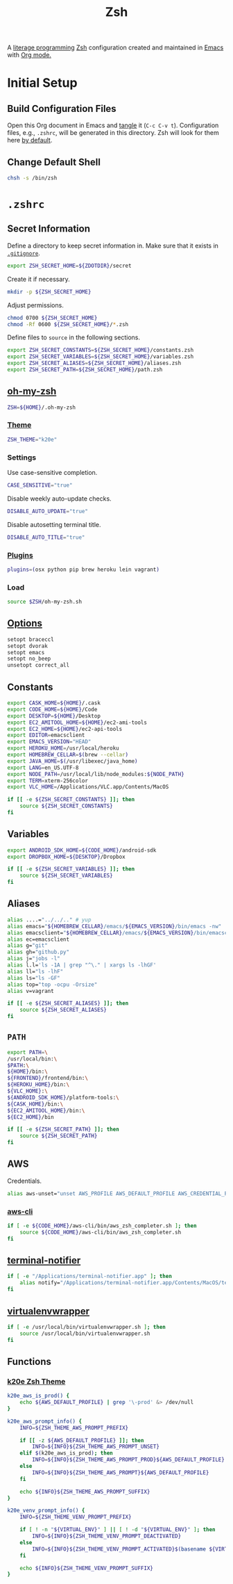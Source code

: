 #+TITLE: Zsh
#+OPTIONS: toc:nil num:nil

A [[http://en.wikipedia.org/wiki/Literate_programming][literage programming]] [[http://www.zsh.org/][Zsh]] configuration created and maintained in [[http://www.gnu.org/software/emacs/][Emacs]] with
[[http://orgmode.org/][Org mode.]]

#+TOC: headlines 2

* Initial Setup

** Build Configuration Files

   Open this Org document in Emacs and [[http://orgmode.org/manual/tangle.html#tangle][tangle]] it (=C-c C-v t=).  Configuration
   files, e.g., =.zshrc=, will be generated in this directory.  Zsh will look
   for them here [[http://zsh.sourceforge.net/Doc/Release/Files.html#Files][by default]].

** Change Default Shell

   #+BEGIN_SRC sh
     chsh -s /bin/zsh
   #+END_SRC

* =.zshrc=
  :PROPERTIES:
  :header-args: :tangle .zshrc
  :END:

** Secret Information

   Define a directory to keep secret information in.  Make sure that it exists
   in [[https://github.com/krismolendyke/.zsh/blob/master/.gitignore][=.gitignore=]].

   #+BEGIN_SRC sh
     export ZSH_SECRET_HOME=${ZDOTDIR}/secret
   #+END_SRC

   Create it if necessary.

   #+BEGIN_SRC sh
     mkdir -p ${ZSH_SECRET_HOME}
   #+END_SRC

   Adjust permissions.

   #+BEGIN_SRC sh
     chmod 0700 ${ZSH_SECRET_HOME}
     chmod -Rf 0600 ${ZSH_SECRET_HOME}/*.zsh
   #+END_SRC

   Define files to =source= in the following sections.

   #+BEGIN_SRC sh
     export ZSH_SECRET_CONSTANTS=${ZSH_SECRET_HOME}/constants.zsh
     export ZSH_SECRET_VARIABLES=${ZSH_SECRET_HOME}/variables.zsh
     export ZSH_SECRET_ALIASES=${ZSH_SECRET_HOME}/aliases.zsh
     export ZSH_SECRET_PATH=${ZSH_SECRET_HOME}/path.zsh
   #+END_SRC

** [[https://github.com/krismolendyke/oh-my-zsh][oh-my-zsh]]

   #+BEGIN_SRC sh
     ZSH=${HOME}/.oh-my-zsh
   #+END_SRC

*** [[https://github.com/krismolendyke/oh-my-zsh/blob/master/themes/k20e.zsh-theme][Theme]]

    #+BEGIN_SRC sh
      ZSH_THEME="k20e"
    #+END_SRC

*** Settings

    Use case-sensitive completion.

    #+BEGIN_SRC sh
      CASE_SENSITIVE="true"
    #+END_SRC

    Disable weekly auto-update checks.

    #+BEGIN_SRC sh
      DISABLE_AUTO_UPDATE="true"
    #+END_SRC

    Disable autosetting terminal title.

    #+BEGIN_SRC sh
      DISABLE_AUTO_TITLE="true"
    #+END_SRC

*** [[https://github.com/krismolendyke/oh-my-zsh/tree/master/plugins][Plugins]]

    #+BEGIN_SRC sh
      plugins=(osx python pip brew heroku lein vagrant)
    #+END_SRC

*** Load

    #+BEGIN_SRC sh
      source $ZSH/oh-my-zsh.sh
    #+END_SRC

** [[http://zsh.sourceforge.net/Doc/Release/Options-Index.html][Options]]

   #+BEGIN_SRC sh
     setopt braceccl
     setopt dvorak
     setopt emacs
     setopt no_beep
     unsetopt correct_all
   #+END_SRC

** Constants

   #+BEGIN_SRC sh
     export CASK_HOME=${HOME}/.cask
     export CODE_HOME=${HOME}/Code
     export DESKTOP=${HOME}/Desktop
     export EC2_AMITOOL_HOME=${HOME}/ec2-ami-tools
     export EC2_HOME=${HOME}/ec2-api-tools
     export EDITOR=emacsclient
     export EMACS_VERSION="HEAD"
     export HEROKU_HOME=/usr/local/heroku
     export HOMEBREW_CELLAR=$(brew --cellar)
     export JAVA_HOME=$(/usr/libexec/java_home)
     export LANG=en_US.UTF-8
     export NODE_PATH=/usr/local/lib/node_modules:${NODE_PATH}
     export TERM=xterm-256color
     export VLC_HOME=/Applications/VLC.app/Contents/MacOS
   #+END_SRC

   #+BEGIN_SRC sh
     if [[ -e ${ZSH_SECRET_CONSTANTS} ]]; then
         source ${ZSH_SECRET_CONSTANTS}
     fi
   #+END_SRC

** Variables

   #+BEGIN_SRC sh
     export ANDROID_SDK_HOME=${CODE_HOME}/android-sdk
     export DROPBOX_HOME=${DESKTOP}/Dropbox
   #+END_SRC

   #+BEGIN_SRC sh
     if [[ -e ${ZSH_SECRET_VARIABLES} ]]; then
         source ${ZSH_SECRET_VARIABLES}
     fi
   #+END_SRC

** Aliases

   #+BEGIN_SRC sh
     alias ....="../../.." # yup
     alias emacs="${HOMEBREW_CELLAR}/emacs/${EMACS_VERSION}/bin/emacs -nw"
     alias emacsclient="${HOMEBREW_CELLAR}/emacs/${EMACS_VERSION}/bin/emacsclient --no-wait"
     alias ec=emacsclient
     alias g="git"
     alias gh="github.py"
     alias j="jobs -l"
     alias l.l='ls -1A | grep "^\." | xargs ls -lhGF'
     alias ll="ls -lhF"
     alias ls="ls -GF"
     alias top="top -ocpu -Orsize"
     alias v=vagrant
   #+END_SRC

   #+BEGIN_SRC sh
     if [[ -e ${ZSH_SECRET_ALIASES} ]]; then
         source ${ZSH_SECRET_ALIASES}
     fi
   #+END_SRC

** =PATH=

   #+BEGIN_SRC sh
     export PATH=\
     /usr/local/bin:\
     $PATH:\
     ${HOME}/bin:\
     ${FRONTEND}/frontend/bin:\
     ${HEROKU_HOME}/bin:\
     ${VLC_HOME}:\
     ${ANDROID_SDK_HOME}/platform-tools:\
     ${CASK_HOME}/bin:\
     ${EC2_AMITOOL_HOME}/bin:\
     ${EC2_HOME}/bin
   #+END_SRC

   #+BEGIN_SRC sh
     if [[ -e ${ZSH_SECRET_PATH} ]]; then
         source ${ZSH_SECRET_PATH}
     fi
   #+END_SRC

** AWS

   Credentials.

   #+BEGIN_SRC sh
     alias aws-unset="unset AWS_PROFILE AWS_DEFAULT_PROFILE AWS_CREDENTIAL_FILE EC2_CERT EC2_PRIVATE_KEY"
   #+END_SRC

*** [[http://aws.amazon.com/cli/][aws-cli]]

    #+BEGIN_SRC sh
      if [ -e ${CODE_HOME}/aws-cli/bin/aws_zsh_completer.sh ]; then
          source ${CODE_HOME}/aws-cli/bin/aws_zsh_completer.sh
      fi
    #+END_SRC

** [[https://github.com/alloy/terminal-notifier][terminal-notifier]]

   #+BEGIN_SRC sh
     if [ -e "/Applications/terminal-notifier.app" ]; then
         alias notify="/Applications/terminal-notifier.app/Contents/MacOS/terminal-notifier"
     fi
   #+END_SRC

** [[https://virtualenvwrapper.readthedocs.org/en/latest/][virtualenvwrapper]]

   #+BEGIN_SRC sh
     if [ -e /usr/local/bin/virtualenvwrapper.sh ]; then
         source /usr/local/bin/virtualenvwrapper.sh
     fi
   #+END_SRC

** Functions

*** [[https://github.com/krismolendyke/oh-my-zsh/blob/master/themes/k20e.zsh-theme][k20e Zsh Theme]]

    #+BEGIN_SRC sh
      k20e_aws_is_prod() {
          echo ${AWS_DEFAULT_PROFILE} | grep '\-prod' &> /dev/null
      }

      k20e_aws_prompt_info() {
          INFO=${ZSH_THEME_AWS_PROMPT_PREFIX}

          if [[ -z ${AWS_DEFAULT_PROFILE} ]]; then
              INFO=${INFO}${ZSH_THEME_AWS_PROMPT_UNSET}
          elif $(k20e_aws_is_prod); then
              INFO=${INFO}${ZSH_THEME_AWS_PROMPT_PROD}${AWS_DEFAULT_PROFILE}
          else
              INFO=${INFO}${ZSH_THEME_AWS_PROMPT}${AWS_DEFAULT_PROFILE}
          fi

          echo ${INFO}${ZSH_THEME_AWS_PROMPT_SUFFIX}
      }

      k20e_venv_prompt_info() {
          INFO=${ZSH_THEME_VENV_PROMPT_PREFIX}

          if [ ! -n "${VIRTUAL_ENV}" ] || [ ! -d "${VIRTUAL_ENV}" ]; then
              INFO=${INFO}${ZSH_THEME_VENV_PROMPT_DEACTIVATED}
          else
              INFO=${INFO}${ZSH_THEME_VENV_PROMPT_ACTIVATED}$(basename ${VIRTUAL_ENV})
          fi

          echo ${INFO}${ZSH_THEME_VENV_PROMPT_SUFFIX}
      }
    #+END_SRC
